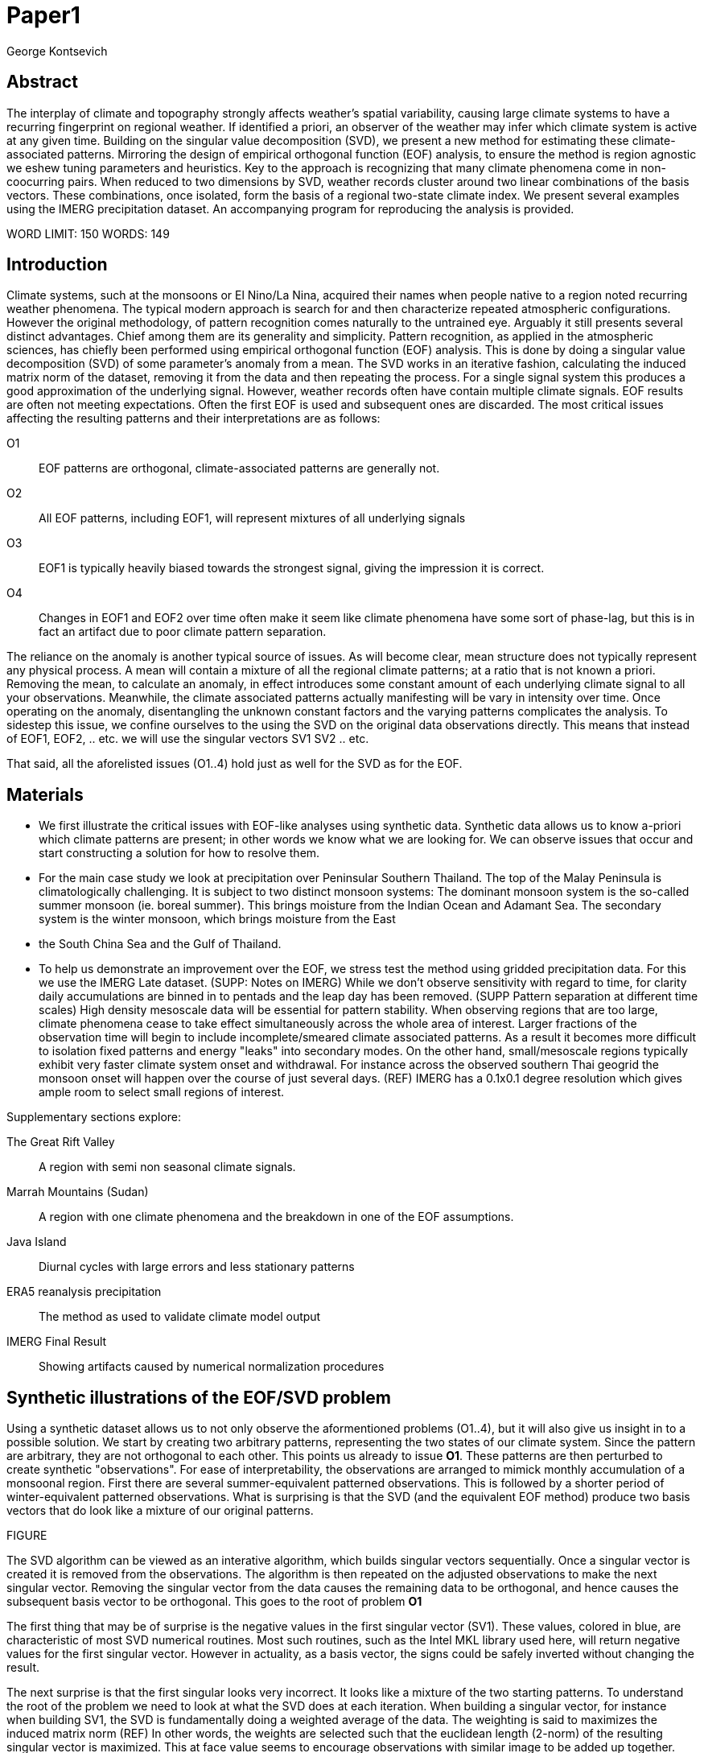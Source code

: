 :docinfo: shared
:imagesdir: ../fig/
:!webfonts:
:stylesheet: ../web/adoc.css
:table-caption!:
:reproducible:
:nofooter:

= Paper1
George Kontsevich

== Abstract

The interplay of climate and topography strongly affects weather's spatial variability,
causing large climate systems to have a recurring fingerprint on regional weather.
If identified a priori,
an observer of the weather may infer which climate system is active at any given time.
Building on the singular value decomposition (SVD),
we present a new method for estimating these climate-associated patterns.
Mirroring the design of empirical orthogonal function (EOF) analysis,
to ensure the method is region agnostic we eshew tuning parameters and heuristics.
Key to the approach is recognizing that many climate phenomena come in non-coocurring pairs.
When reduced to two dimensions by SVD,
weather records cluster around two linear combinations of the basis vectors.
These combinations,
once isolated,
form the basis of a regional two-state climate index.
We present several examples using the IMERG precipitation dataset.
An accompanying program for reproducing the analysis is provided.


WORD LIMIT: 150
WORDS: 149

== Introduction

Climate systems,
such at the monsoons or El Nino/La Nina,
acquired their names when people native to a region noted recurring weather phenomena.
The typical modern approach is search for and then characterize repeated atmospheric configurations.
However the original methodology,
of pattern recognition comes naturally to the untrained eye.
Arguably it still presents several distinct advantages.
Chief among them are its generality and simplicity.
Pattern recognition,
as applied in the atmospheric sciences,
has chiefly been performed using empirical orthogonal function (EOF) analysis.
This is done by doing a singular value decomposition (SVD) of some parameter's anomaly from a mean.
The SVD works in an iterative fashion,
calculating the induced matrix norm of the dataset,
removing it from the data and then repeating the process.
For a single signal system this produces a good approximation of the underlying signal.
However,
weather records often have contain multiple climate signals.
EOF results are often not meeting expectations.
Often the first EOF is used and subsequent ones are discarded.
The most critical issues affecting the resulting patterns and their interpretations are as follows:

O1:: EOF patterns are orthogonal,
climate-associated patterns are generally not.
O2:: All EOF patterns,
including EOF1,
will represent mixtures of all underlying signals
O3:: EOF1 is typically heavily biased towards the strongest signal,
giving the impression it is correct.
O4:: Changes in EOF1 and EOF2 over time often make it seem like climate phenomena have some sort of phase-lag,
but this is in fact an artifact due to poor climate pattern separation.

The reliance on the anomaly is another typical source of issues.
As will become clear,
mean structure does not typically represent any physical process.
A mean will contain a mixture of all the regional climate patterns;
at a ratio that is not known a priori.
Removing the mean,
to calculate an anomaly,
in effect introduces some constant amount of each underlying climate signal to all your observations.
Meanwhile,
the climate associated patterns actually manifesting will be vary in intensity over time.
Once operating on the anomaly,
disentangling the unknown constant factors and the varying patterns complicates the analysis.
To sidestep this issue,
we confine ourselves to the using the SVD on the original data observations directly.
This means that instead of EOF1, EOF2, .. etc. we will use the singular vectors SV1 SV2 .. etc.

That said,
all the aforelisted issues (O1..4) hold just as well for the SVD as for the EOF.

== Materials

- We first illustrate the critical issues with EOF-like analyses using synthetic data.
Synthetic data allows us to know a-priori which climate patterns are present;
in other words we know what we are looking for.
We can observe issues that occur and start constructing a solution for how to resolve them.

- For the main case study we look at precipitation over Peninsular Southern Thailand.
The top of the Malay Peninsula is climatologically challenging.
It is subject to two distinct monsoon systems:
The dominant monsoon system is the so-called summer monsoon
(ie. boreal summer).
This brings moisture from the Indian Ocean and Adamant Sea.
The secondary system is the winter monsoon,
which brings moisture from the East
- the South China Sea and the Gulf of Thailand.

- To help us demonstrate an improvement over the EOF,
we stress test the method using gridded precipitation data.
For this we use the IMERG Late dataset. (SUPP: Notes on IMERG)
While we don't observe sensitivity with regard to time,
for clarity daily accumulations are binned in to pentads and the leap day has been removed.
(SUPP Pattern separation at different time scales)
High density mesoscale data will be essential for pattern stability.
When observing regions that are too large,
climate phenomena cease to take effect simultaneously across the whole area of interest.
Larger fractions of the observation time will begin to include incomplete/smeared climate associated patterns.
As a result it becomes more difficult to isolation fixed patterns and energy "leaks" into secondary modes.
On the other hand,
small/mesoscale regions typically exhibit very faster climate system onset and withdrawal.
For instance across the observed southern Thai geogrid the monsoon onset will happen over the course of just several days. (REF)
IMERG has a 0.1x0.1 degree resolution which gives ample room to select small regions of interest.

.Supplementary sections explore:
The Great Rift Valley:: A region with semi non seasonal climate signals.
Marrah Mountains (Sudan):: A region with one climate phenomena and the breakdown in one of the EOF assumptions.
Java Island:: Diurnal cycles with large errors and less stationary patterns
ERA5 reanalysis precipitation:: The method as used to validate climate model output
IMERG Final Result:: Showing artifacts caused by numerical normalization procedures


== Synthetic illustrations of the EOF/SVD problem

Using a synthetic dataset allows us to not only observe the aformentioned problems (O1..4),
but it will also give us insight in to a possible solution.
We start by creating two arbitrary patterns,
representing the two states of our climate system.
Since the pattern are arbitrary,
they are not orthogonal to each other.
This points us already to issue *O1*.
These patterns are then perturbed to create synthetic "observations".
For ease of interpretability,
the observations are arranged to mimick monthly accumulation of a monsoonal region.
First there are several summer-equivalent patterned observations.
This is followed by a shorter period of winter-equivalent patterned observations.
What is surprising is that the SVD
(and the equivalent EOF method)
produce two basis vectors that do look like a mixture of our original patterns.

FIGURE

The SVD algorithm can be viewed as an interative algorithm,
which builds singular vectors sequentially.
Once a singular vector is created it is removed from the observations.
The algorithm is then repeated on the adjusted observations to make the next singular vector.
Removing the singular vector from the data causes the remaining data to be orthogonal,
and hence causes the subsequent basis vector to be orthogonal.
This goes to the root of problem *O1*

The first thing that may be of surprise is the negative values in the first singular vector (SV1).
These values,
colored in blue,
are characteristic of most SVD numerical routines.
Most such routines,
such as the Intel MKL library used here,
will return negative values for the first singular vector.
However in actuality,
as a basis vector,
the signs could be safely inverted without changing the result.

The next surprise is that the first singular looks very incorrect.
It looks like a mixture of the two starting patterns.
To understand the root of the problem we need to look at what the SVD does at each iteration.
When building a singular vector,
for instance when building SV1,
the SVD is fundamentally doing a weighted average of the data.
The weighting is said to maximizes the induced matrix norm (REF)
In other words,
the weights are selected such that the euclidean length
(2-norm)
of the resulting singular vector is maximized.
This at face value seems to encourage observations with similar image to be added up together.
The patterns will add up constructively and return a best estimate.
Since the resuling vector is best interpreted as a pattern image,
it may be easier to reinterpret this as a maximizing of the sum of the squares of all the pixels.
The algorithmic constraint
(so that you can not pick arbitrarily large weights)
is that the vector of your weights must be of unit length.
In other words,
the sum of the squares of the weights is equal to `1.0`.
This kind of constraint means that the direct "normal" sum of weights is not constant.
All else being equal,
spreading weights out actually makes their sum a higher value.
This is most easily illustrated by looking at the logical extremes.
If all weight were assigned to one observation
(for instance the one with the highest value)
and all other weights were set to zero,
then the sum of weights would equal `1.0`
(same as the sum of squares).
By contrast,
an even spread of weights across all `N` observation would give each weight the size `1/sqrt(N)`
(here the sum of squares still equals 1.0 for any value of `N`)
Since `N/sqrt(N) > 1.0` for all values of `N`>`1` the algorithm has a tendency to spread weights.
So while the observations that exhibit the dominant do get higher weights,
observations with secondary signals will get small weights assigned to them as well.
Though they don't sum constructively with the dominant signal,
spreading the weights does in effect increases the total sum of all the weights.

The end result is our SV1 vector ends up looking like a mixture of both underlying signals;
highlighting our issue *O2*.
This mixing effect seems to diminish rapidly as the difference between climate signals increases;
which points is to issue *O3*
The mixing ratio is not something we have any analytic insight into.

The next even more glaring issue is the second Singular Vector (SV2).
SV1 is some unknown mixture of the two patterns.
Since the algorithm works in an interative fashion,
these mixture of patterns was removed from the observations because SV2 was constructed.
Since the adjusted observations are now orthogonal to the first mixture,
we in effect have no hope of reconstructing a pattern.
However the end result interestingly enough looks like a different mixture of the two original patterns.

This last observation,
that both SVs are different mixtures of the underlying signals,
ends up being the critical piece of information that allows us to correct for the problem.

Because of this recurring signal-mixture issue,
directly observing how SV1 and SV2 change over time is a common source of false interpretations.
This is issues *O4*.
We leave a more details discussion for (SUPP)

== Case Study: South East Asian monsoon systems

We work off of a real example in southern Thailand so that the EOF problems can be confirmed. Once confirmed we can construct a easily interpretable correction that produces patterns with a much higher fidelity to those we observe in the raw data.

.Annual cycles 2011 through 2021. One year from January to December per row. The middle of the year shows consistent summer monsoon rains on the west coast. Sporadic east coast rains towards the end of the year
image::imrg/krabi/monthly/precipitation-all.svg[]

.A normalized version (to the dataset's global max)... maybe better?
image::imrg/krabi/monthly/precipitation-all-normalized.svg[]

IMERG data allows us to observe monthly precipitation of the region at high resolution. Visually we observe that rainfall comes in two distinct patterns. The summer months have rain on the west coast, predominantly in the northern most sections. The late fall and early winter months show rain in the south eastern section. These two rain patterns correspond to two monsoon system. At a high level the pattern represent the end result of a complex interplay between the local topography and the synoptic scale atmospheric conditions. In this case the areas of most rainfall correspond to coastal high mountains upwind in their associated monsoonal systems.

.ETOPO Global Relief Model
image::extr/etopo2022-krabi.jpg[]

While the patterns are readily apparent in the monthly averages, we would like to extract the patterns in an objective manner. We'd like to avoid manual picking "monsoon months". We also don't want to build any threshold heuristics based on past statistics **(Rainy Season of the Asian Pacific Summer Monsoon - Bin Wang)**. nor do we want to assume any a priori knowledge of what is a monsoon and what atmospheric conditions are associated with it. As a first attempt to observe the climate induces rain patterns, we perform a singular value decomposition on monthly rainfall. For the subsequent analysis we use a ten year period from 2011 up till 2022 - for a total of 120 monthly snapshots.

.First Singular Vector (SV1)
image::imrg/krabi/monthly/sv-0.svg[]

The first singular vector gives us a shape that looks similar to the west coast precipitation associate with the summer monsoon. Often in an EOF anaylsis one would stop at this point as the result doesn't have obvious issues. The values are all negative (blue) but the vector could be inverted to make it more directly interpretable. While we know signal mixing must be happening due to issue O2, it is not immediately apparent due to a couple of reasons. First, the summer monsoon dominates the annual rainfall totals and therefore issue O3 preserves the pattern. Second, unlike in a simple synthetic example (SUPP1) natural patterns are typically much smoother. As a result their mixtures do not make large glaring artifacts. However, a careful eye will note that there is an intensification of precipitation on the East coast which we do not see in the summer months!

.Average Rainfall
image::imrg/krabi/monthly/average.svg[]

In actuality the SV1 pattern looks like a slight improvement over the the annual average.

.Second Singular Vector (SV2)
image::imrg/krabi/monthly/sv-1.svg[]

The second singular vector, orthogonal to the first, shows some very strong east west contrast and but doesn't immediately look like any climate system. The large negative values in the north west can't be directly interpreted as they don't make physical sense for precipitation. Since we aren't working off an anomaly (like in an EOF analysis) the climate patterns of precipitation should be positive. Inverting the vector's values doesn't solve the issue as it would just creates other negative zones.

.How SV1 and SV2 change over time
image::imrg/krabi/monthly/sv1sv2.svg[]

If we look at how SV1 and SV2 values change over time, we will see a spurious relationship between the two. Interpretting SV1 and SV2 as indicative of distinct climate phenomena may lead one to believe SV2 drives SV1. If the signals are further normalized, then this pattern can be misinterpreted as a phase-lag and create a false link between climate systems (REF: MARTIME CONTINENT PAPER)

== Isolating correct patterns in the SV subspace

We already know a priori that the root cause of the observed problems with the singular vectors is that both vectors represent a mixture of all climate signals (O2).
To isolate the two climate systems we need to assume three simplifying characteristics:

A1:: the local climate system can be approximation as a noise dominated system of two signals

A2:: the two climate systems by-in-large don't undergo any mixing.
In other words the two climates can't coocur.

A3:: The climate patterns in question scale in a near-linear fashion.
If it rains twice as much,
then it rains twice as much across the whole climate associated precipitation region

These are the assumptions that were baked in to the synthetic example in SUPP1.

In practice the characteristic A1 seems to be a soft requirement.
For instance in the southern Thailand at the seasonal scale we expect additional Madden Julian Oscillations (MJO) and at the interannual scale we expect climate pattern effect from the the El Niño–Southern Oscillation (ENSO).
However, at a glance neither seem to cause clear visually apparent patterns in the data.
Treated these other climate phenomena as background noise has not introduced notable issues in the final result. The authors have no been able to find any locations with three or more visually distinct seasonal rain patterns.

One important situation where A1 does not hold is in the trivial case of only one dominant climate system.
Maybe the most common instance would be the one monsoon-related rainy season.
At the seasonal scale,
these climate systems are maybe more the norm than the exception.
In these degenerate cases SV1 (or even the annual average) will be directly giving you a good approximation of the climate related pattern.
We do not present a turnkey solution for distinguishing such regions,
but typically looking at the singular values in a scree plot highlights problematic regions.
Trying to isolate patterns in a single system region also gives characteristic climate indeces that separate out onset/withdrawal periods from the main climate phenomena.
An example is provided in SUPP?????

Assuming A1 to be generally true, we can then interpret both singular vectors as largely consisting of different mixtures of the two underlying signals.
By virtue of there being just two degrees of freedom, a certain combination of the two SVs should give back one pattern and a different combination should give us back the other pattern.
Here in our case study that means a mixture of SV1 and SV2 should give us back the summer monsoon pattern,
and a different mixture should give us the winter monsoon pattern.

To simplify the problem we can reduce our problem space to two dimensions.
We can replot all 120 monthly rain maps on to two axis.
The X axis will correspond to how much each month of rain corresponds to the first singular vector SV1.
The Y axis corresponds to how much it corresponds to the second singular vector SV2.

.SV1 SV2 data projection
image::imrg/krabi/monthly/sv-projs-plain.svg[]

These two projections correspond to the first two columns of the left-singular-vector matrix in the SVD.
The reduction to two dimensions has in effect removed the remaining noise-associated SVs.

When observed in this subspace the effect of the second simplifying assumption A2 is apparent.
The two climate systems are generally non-coocurring and the precipitation patterns forming two clusters.
One cluster is dominated by summer (yellow) months while the other winter (blue/purple) months.
This corresponds to our intuition.
Either atmospheric parameters are in some summer monsoon associated configuration or in a winter monsoon associated one.
Since these processes happen at synoptic scales,
much larger than the zone under observation,
there is very little time spent "in-between".
For instance the onset of the monsoon at the Southern end and Northern end of the selected region has been estimated to differ by approximately XXX days(REF???).
This stresses the need to select small regions for climate pattern extraction.

A2 actually characterizes many natural climate systems.
Systems just as ENSO,
the North Atlantic dipole,
The Southern Annular Mode and the Pacific Decadal Oscillation come in pairs.
These are often called positive and negative phases.
The monsoon similarly has a summer and winter phase.
Since the phases correspond to synoptic scale atmospheric configurations they can not coocur.
There may be short transitionary phases at the regional/mesoscale but their precipitation patterns do not necessarily correspond to a mixture of the two climate systems.
Because the phases are relatively short,
for the purpose of isolating patterns,
these transitions will be interpreted as part of the noise.
SUPP??? shows how in the extreme, such as in one climate system locations, transitions can form a false signals.

The two clusters are broadly centered around two lines going through the origin.
These clustering axes represent two ratios of the singular vectors.
To estimate these two ratios we use a procedure akin to Otsu's method in computer vision.
We subdivide the 2D subspace along all possible diagonal dichotomies and find the dividing line which minimizes the total variance of both halves.
Such a dividing line in essence ensures both halves form a tight grouping around each half's mean

.SV1 SV2 data projection divided
image::imrg/krabi/monthly/sv-projs.svg[]

Once the optimal divisor has been selected (red dashed line),
we find the centroid of each half (black dotted line).
This represents our best estimate of each climate-associated ratio.
The centroid is calculates as the error weighted average of the ratios of SV1 to SV2 across all points on their associate half (see SUPP1 for how errors are estimated).

The fact that points generally lie in the direction of the centroid also suggests A3 is a safe approximation.
If stronger monsoon months lead to a change in the shape of the climate pattern then we could see more stark off-axis changes.
Arguably the summer monsoon half does show an off-axis trend.

.Top half average
image::imrg/krabi/monthly/top-pattern.svg[]

We can now draw the ratio specified for each centroid.
We first look at the top centroid.
The months in the top half are blue/purple and correspond to the late-fall/winter months.
The pattern represented by the ratio indeed corresponds to the pattern we observed in the raw data and matches our intuitive understanding of the climate configuration during the winter monsoon.

.Bottom half average
image::imrg/krabi/monthly/bottom-pattern.svg[]

Similarly the bottom half consists of summer months,
and the centroid-associated ratio produces a mixture of SV1 and SV2 such that the resulting pattern looks like the summer monsoons we observed in the original data.
Note how the previous artifacts we saw in SV1,
with spurious rains on the East coast,
have completely vanished

== SUPP: Error Analysis

For the purpose of this analysis we will not be considering instrument error as this goes in to the specifics of the IMERG system and is outside the scope of the method

The error propagation will be explained in several steps:

1. We first will characterize the noise
2. Then we will explain how it affects the projections in the SV1 SV2 subspace of FIG????
3. This then will establish an error of the climate patterns themselves (FIG?? FIG??)
4. After which we can estimate the error of the climate index - ie. the projections of the time points on to the climate patterns themselves.

=== 1: The Noise

The simplifying characteristic A1 tells us that if we remove the first two singular vectors we are left with an estimate of the noise component of the system.

.De-noised data (ie. data with SV1 and SV2 removed)
image::imrg/krabi/monthly/noise-all.svg[]

The de-signaled data,
as expected,
looks like noise with no discernible climate patterns.
This remaining noise should have an expected value of zero.
Any non-zero value would in-effect indicate some additional climate signal,
which would run counter to *A1*.

The noise's variance generally increases with an increase in monsoon signal.
Visually we saw in FIG??? that the monsoon pattern manifests unevenly.
Intuitively,
we expect that when there is little signal/monsoon thing are dryer and the noise level is reduced.
When the climate signal is strong the noise level is higher.
At such times some patches may remain entirely dry,
while others may have large amounts of precipitation.

To observe this,
we can re-plot the months by their power in SV1+SV2 compared to the power of the remaining SVs (SV3,SV4,SV5,..etc).

.Signal to Noise plot
image::imrg/krabi/monthly/power-sv12-vs-other.svg[]

Unfortunately,
while there is a general linear relationship,
it isn't very robust.
There are many outliers and a lot of variability.

=== 2. Error in the 2D SV1 SV2 subspace

The noise level is important because it affects our estimates of projections.
While the expected value of the noise is zero,
the actual mean will never be exactly zero.
The variance of the measured mean is akin to the classic standard deviation of the mean (SDOM).
When you project your data on to a pattern (ex: SV1 or SV2),
the mean of the noise in areas of the pattern will be folded in to the projection.
So when calculating the inner product of the pattern and measurement,
the noise will cause you to either overestimate or underestimate the strength of your signal.

So when we took our data points and placed them on the SV1 SV2 plot (FIG????),
we had implicitly done this projection.
The noise's mean at every point in time was folded into the projections and had skewed our results.
While the size of the skew can't be know directly,
the magnitude can be estimated by knowing the variance of the noise.

For the purpose of this analysis we treat the SV1 and SV2 patterns/vectors as both having negligible errors relative to the data.

.TODO:
IS THIS A SAFE ASSUMPTION? DO I NEED TO ESTIMATE THE ERROR OF THE SV? CAN BE DONE BY DIVIDING DATASET AND CALCULATING.. OR SOME BOOTSTRAP?

We had originally gotten the projections by looking at the left singular vectors of the SVD.
However,
if done explicitly,
the projecting is done by taking the inner product of the data and the pattern.
Note that the left singular vectors are unit length,
While the projections are not.
So the final errors need to be divided by the corresponding singular value to be at the same scale
In other words we go pixel by pixel multiplying the pattern *P* with the data *D* and summing them all up:

stem:[sum_(pxl=1)^n P_{pxl}*D_{pxl}]

The pattern pixels *P* have negligible errors so we treat them as constant.
The data pixels for each time point *D* are some signal *S* with some noise *N*

stem:[sum_(pxl=1)^n P_{pxl}*(S_{pxl} +- N_{pxl)}]

We can separate this into the original inner product and the sum of zero mean errors:

stem:[sum_(pxl=1)^n P_{pxl}*S_{pxl} +  sum_(pxl=1)^n 0 +- P_{pxl}*N_{pxl}]

The best estimate of *S* is *D* so the left hand side is just our original inner product.
The error of the sum of errors is their quadrature sum.
So the final inner product will be:

stem:[sum_(pxl=1)^n P_{pxl}*S_{pxl} +- sqrt(sum_(pxl=1)^n (P_{pxl}*N_{pxl})^2)]

The last step is deciding on a value for *N*.
One option is to use the linear relation from FIG????.
However this presupposes a constant noise power across the whole field and that the noise level is purely a function of the signal strength.
Fortunately since the patterns fields are large and since we have many pixels and can directly estimate the noise level at every point in time.
If we treat each pixel as a separate random process with mean zero and unknown standard deviation then the designaled data gives us one trial.
The absolute value of the designaled pixel is our best estimate of of the standard deviation *N*.
So the error estimate is quadrature sum of the product of the designalled data and the pattern.

At this step the pattern *P* is either *SV1* or *SV2*.
The quadrature sum, after dividing by the corresponding singular value, provides the X and Y error in FIG????.
Note also that a larger pattern will make the relative noise smaller.

image::imrg/krabi/monthly/sv-projs-with-errors.svg[]

=== 3. Error in climate pattern

Now each data point in the SV1 SV2 plane has X and Y errors which we will call dX and dY.
To find the ratio of SV1 and SV2 associate with each climate pattern,
we first need to calculate the associated ratio for each data point.
If we calculate X/Y for each point then the associate error is the sum in quadrature of the fractional uncertainties:

stem:[X/Y +- sqrt(((dX)/X)^{2} + ((dY)/Y)^{2}]

.TODO:
- RATIO SEEM PROBLEMATIC AS IT EXPLODES TO HUGE VALUES AS Y GOES TO ZERO.
- MAYBE RADIANS?
- MAYBE PERCENTAGE OF SV1? (X/(X+Y))

When calculating the averages and variances of each half we now use these ratios with their associated errors.
Assume the errors are independent and normally distributed,
we can use the variances to make a weighted average and calculate a weighted variance

https://en.wikipedia.org/wiki/Inverse-variance_weighting

.TODO:
- SHOULD I ADDRESS THE INDEPENDENT/NORMAL CRITERIA..?
- OR FIND AN ELEGANT WAY TO ACKNOWLEDGE AND SKIP IT..?

When the variance minimizing divider is found,
the average will yield a ratio that corresponds to each the climate pattern.
The associated variance will specify the error in that ratio.
We can then use the error in the SV1 SV2 ratio to calculate average + error and average - error patterns and thereby calculate a pixel level standard deviation.
Naturally areas with high values in SV1 and SV2 will result in higher errors.

THE ERRORS "BARS" ARE LIKELY NOT SYMMETRIC.. NOT SURE HOW TO HANDLE/DISPLAY

.TODO:
- A MAP OR THE ERRORS FOR SUMMER AND WINTER MONSOONS??

=== 4. Error in Climate Index

The final error to be determined is the error in the final calculated climate index.
This is the projection of each time/data point on to each climate pattern.
Here the procedure is the same as when we projected on to SV1 and SV2.
However, while we treated SV1 and SV2 as having no effective error,
here we treat the climate patterns as having an error.

stem:[sum_(pxl=1)^n P_{pxl}*D_{pxl}]

So in the previous equation both P and D now have an error associated with them.

stem:[sum_(pxl=1)^n P_{pxl}*S_{pxl} +- N_{pxl}]

Here N is the quadrature sum of the fractional uncertainties.
We then proceed as before doing a quadrature sum of these combined probabilities.
This gives us the error bars on the final climate index projections.

== Applications: Climate Patterns

The previous steps have given us clean non-orthogonal climate patterns.
These can serve as a basis for further research.
First,
the spatial distribution of the pattern itself can serve as a source of truth.
Second,
once the pattern is isolated we can look for it in future (and past) data.

The pattern as a source of truth can be useful when for instance looking at changes in atmospheric parameters.
However, this needs to be evaluated on a case by case basis.
A more direct approach would be for instance validating a climate model.

.TODO
- ERA5 PLOTS

If we are to run the identical method on ERA5 monthly precipitation for the same period

We get the following winter monsoon associated pattern

And the following summer monsoon associated pattern


While the original data is at a coarser resolutions,
the two patterns seem to generally correspond in this region of interest.
Interestingly enough,
noise levels are reduced .. blah blah


== Applications: Climate Indeces

Using the pattern to look for the presence of climate at past and future times can form the bases of constructing climate indeces.
Many climate indeces are built on the bases of using EOF analysis - particularly the first singular vector,
EOF1.
These methods typically give plausible results due to two common phenomena.
First,
as was noted before,
most climate phenomena come in pairs.
Second,
often climate phenomena are close negatives of each other when viewed as anomalies from the mean.
The rain patterns derived for the Thai peninsula,
if normalized to be around zero,
as a very rough level resemble negatives of each other (especially if you were to stencil out the oceans).

Similar near-negatives can be imagined for other climate phenomena.
For instance sea surface temperatures associated with the El Nino equatorial warm water tongue vs the La Nina subtropical heating are near negatives when viewed in small boxes around the equator (REF).
The positive and negative phases of the southern annular mode,
or the north atlantic dipole also look like negatives within their respective zones of influence.

This means that EOF1 (which is done on an anomaly and not raw data),
with a properly tuned region,
may produce a pattern which gives a one dimension estimate of both climate phenomena.
This however is not a property that is universally true - and doesn't have a clear universal scientific rational.

Using climate patterns provide by subspace bisection allows us to entirely avoid the serendipity of this second requirement and allows us to look at the presence of climate in less convenient regions.
We treat each climate pattern separately and we will generate two independent indices with non-comparable scalings.
To build an index based on our climate data we simply need to project data on to our patterns.
We use the bisecting line (red line Fig XX) to determine which pattern each data point should be projected on.
The projection can either be done directly (ie. an inner product of the pattern and data) or can be done with a non orthogonal projection in the 2D singular vector subspace.
We reject the nonorthogonal method because data points are conceptually attributed to one climate system or the other and don't represent a mixture.

.Climate Indeces
image::imrg/krabi/monthly/indeces.svg[]

== Conclusions and limitations

TODO

Identifying and removing mean structure in more complex scenarios (ex: seasonal data subsets) is a potential area for future work.




== SUPP Pattern separation at different time scales

In our primary case study we look at precipitation totals at the pentad scale.
This integration time, or time box size, was chosen to help illustrate the method.
It gives nice separation in the SV12 subspace while avoiding the issue of longer time-boxes.

In this section we will do a quick overview of the behavior seen with larger and smaller integration times


=== Large time boxes

We first look at the issues that arise with larger time windows by looking at the same region using monthly precpitation values.
Monthly maps are provided directly by the IMERG

TODO: IMAGE OF MONTHLY SV12

What we start to see is a proportion of the higher energy (ie. further from the origin) data points lie between the two climate clusters. A large fraction of these occur during the late Fall (purple/violet) and correspond to transition points. The change from Summer Monsoon to Winter monsoon occurs rapidly in the region. The month-long time box in effect captures a certain amount of summer monsoon, indeterminate transition state, and winter monsoon. The final monthly map looks like a mixture of the two monsoon signals! This is an aliasing-type problem that runs counter to the method's built-in assumption that the climate will never coocurring.

== Small time boxes

We can also decrease the time box size. Decreasing the time step effectively provides us with more data points for a give period of time. The practical limit is a daily average - as any smaller time increment would need to contend with diurnal variability. Diurnal climate patterns are definitely present, but the separation of diurnal climate systems from seasonal (and potentially interannual) patterns is an area for future work and outside the scope of the current method. At the daily time-scale we may still observe transitional states, where neither climate system is established and hence neither pattern is present. However, we become less likely to capture actual mixing of mutliple climate systems in one integration time-step

When we observe the SV1 SV2 subspace again, we no longer see a distinct two-cluster system. At first glance it looks like all points are a mixture of the end members.

TODO: Image of daily SV12 subspace

However when we do our variance minimization method and look at the two centroids we find that the resulting patterns are identical

TODO: Daily patterns


Replotting all the data's angular component - a histogram shows that in the cloud of points you are getting two peaks. Each point is just perturbed by such a large amount of noise that the previously distinct clusters are lost. Unfortunately the variability in this subspace greatly exceeds the variability estimates in our Error Analysis, which suggests there is some room for improvement.

Looking at this spread one can't help but notice the wedge-like shape. These top and bottom edges of the wedge are not mixing end-member but in effect delimit an "allowed" zone of SV1 SV2 mixtures. Note how SV2 has large positive and negative values. Projections outside these zones would represent in mixtures that result in large negative zones in these SV1, SV2 component sums. Since precipitation must always be positive, the remaining noise would need to "fill in" these negative zones - which becomes increasingly unlikely as the zone becomes larger.

Looking at the resulting climate index we can oberserve the monsoons at the daily scale with with effectively a lot of noise. Some days in the middle of the summer are classified as winter monsoon days and vice versa. Since we don't have a good characterization of the variability we leave providing a comprehensive methodology for interpreting misclassified days as an area for future work. Re-interpreting the data in pentads or other time slices at the climate index level could potentially provide resolve this issue, but would require some criteria of a new integration window. If you know the there is one climate transition per year (ex: summer to winter monsoon) one could potentially tailor a statistical method to detect this transition point

In short, smaller time steps do not hurt the climate pattern extraction process, but may create an extremely high resolution noisy climate index that is challenging to interpret.

== SUPP Rift Valley: Non cyclical signals

Unlike many EOF enhancements, the methodology as currently illustrated does not make any assumptions about climate variability over time. There are no assumptions that one climate follows another or that they occur at similar times of the year/day. This allows us to look at some more unusual climate phenomena such as the rain patters of the Rift Valley in Eastern Africa

TODO: All (monthly?) data

Here there are two rain-associated climate systems which in Ethiopia as called the Belg and the Kiremt

https://agupubs.onlinelibrary.wiley.com/doi/full/10.1002/2016RG000544

TODO: Read this thing..

While boreal summer Kiremt rains come at a consistent time every year, Belg "short" rains as a lot less consistent and associated . However the illutrated method has no issue extracting these patterns.

TODO: SV12 projs

TODO: Patterns

TOOO: Climate index


== SUPP: Sahel Mountain (Marrah): Method used in a one signal region
It must be noted that globally, most locations do not feature a bistable climate. The most common scenario is a simple one-system precipitation climate (at the seasonal scale). In these locations no tricks are necessary. The first singular vector (or first EOF) will extract the single pattern.

So it is interesting to try to observe what occurs if we apply your method in these situations. As a case study we look at the Marrah mountains in southern Sudan. This massif lies at the edge of the Sahel and is subject to a single monsoon-driven rainy season. The massif's topography has some interplay with the monsoon related atmospheric configuration which drives the dominant precipitation pattern.

TODO: SV12 plot

First note that we no longer see a clear separation in the SV12 subspace. The data presents an even spread across the allowable wedge. The two extracted patterns no longer have a clear physical interpretations

TODO: Pattern 1 &2

But when we look at the resulting climate pattern we do see a consistent pattern

TODO: Climate index

The single pattern is being torn apart in to a monsoon signal and an onset/withdrawl pattern. Remember that one of the assumptions of the EOF  (A3) was that:
" The climate patterns in question scale in a near-linear fashion.
If it rains twice as much,
then it rains twice as much across the whole climate associated precipitation region"

Here we see this assumption fall apart as the weaker onset/withdrawl monsoon takes on a warped shaped as compared to the middle of the rainy season.
This onset/withdrawl false pattern occurs regularly when the method is applied in single-system regions and is a good indicator that the method should skipped in favor of simply using the first singular vector (or first EOF1).

A look at the singular values confirms also gives us a strong indication there is effectively no second climate system at the seasonal scale

== SUPP Diurnal cycles: Maritime continent
So far we have limited ourselves to seasonal climate systems. However the method may work at other time scales. Here we present a quick examination of the diurnal cycle off the coast of Java for the period (TODO Specify period):

TODO: Data image

Again IMERG can be used as it provides extremely high resolution data at the half hour interval

TODO: SV12 plot

We again get some separation ..

A lot of intermediary state

Very noisy input

But it kinda works..
And you can have a lot more input data

Watch out for seasonal signals.
Separation of signals at different time scales is outside the scope of the paper



== SUPP Korean Peninsula: Large Region vs Small Region

We noted in passing that working at the mesoscale allows us to get clear climate onset/withdrawl.
Here we present results when a region that is too large is used.
We look at the Korean Peninsular at two different scales

Things go bad


== SUPP: Notes on IMERG

For the Southern Thailand case study we selected to use the V06B Late data provided by IMERG (in GeoTIFF format). We find that other versions produce notable issues related to a "climatological adjustment" made using GPCC gauge data. This rain gauge correction was added to the "Final" version of version V06B. In version V07B the correction is incorporated in both Late and Final version. The Early version is still unaffected, however it "only has forward propagation (which basically amounts to extrapolation forward in time), while the Late has both forward and backward propagation (allowing interpolation)". See: https://gpm.nasa.gov/data/imerg FAQ Section.

The adjustment creates a notable stenciling effect. The stencil seems to reflect the GPCC stencil seen in GPCC precipitation maps:
https://climatedataguide.ucar.edu/climate-data/gpcc-global-precipitation-climatology-centre

Here is an example using v7 monthly data:

TODO add images

V06 is provided in several different subversion. One is labeled V06B and GeoTIFF files are provided through 2022-05-07. The next next period goes through multiple version through 2024-06-02. To avoid any discontinuities in the analysis. We look at v06B data exclusively on the 2011-01-01 to 2020-12-31 (inclusive) period.

To simplify the analysis and create even annual cycles we subdivide the 365 day calandar year into pentads by removing all occurances of the leap day - February 29th.



== Long Abstract

=== V1

The interplay between recurring atmospheric processes and local topography creates regular observable climatic phenomena.
We present a novel method for analyzing the spatial distribution of atmospheric parameters at the mesoscale,
which will allows for the extraction of a pair of underlying climate-associated shapes.
The method builds on the singular value decomposition (SVD) and corrects for several deficiencies of a typical empirical orthogonal function (EOF) analysis.
The extracted shapes act as unique fingerprints that allow one to observe climate without having to characterize it,
without needing to understand any of its dynamics,
and without building any heuristics or adjusting tuning parameters.
Key to making the EOF correction is recognizing that a large fraction of climate phenomena come in non-coocurring pairs.
Systems such as the Summer/Winter Monsoons,
El Nino / La Nina and the positive and negative phases of many climate systems are all typically in one of two modes.
In effect the presence of one climate state precludes the occurrence of the other.
As a result of this bistability,
when using the SVD to reduce the measured climate parameters to two dimensions we observe clustering around two linear combinations of the basis vectors.
These two combinations can be found using a variance minimizing search (Otsu's method) that terminates at an optimal solution and represent a simple mixture of the first two singular vectors.
The mixtures' associated shapes can then be used to measure the presence of the climate phenomena in the original data to build a rolling two state climate index.
We present several examples using the IMERG precipitation dataset,
the ERA5 precipitations model estimates and a small synthetic data example.
An accompanying program for reproducing the analysis is provided.


=== V2

Many climate phenomena historically aquire names by a process of pattern-matching by local observers.
In simple terms,
large scale climate conditions are observed to cause a higher likelyhood of some corresponding weather.
While the naming of phenomena is useful,
due to the inherant variability,
local weather observation are never sufficient for inferring the current climate state.
However,
by observing weather across a region,
(ie. many locales simultaneously)
we can start to make stronger inferrence about the prevailing large scale climate conditions.
The climate's statistically significant effect on the weather is complex and region specific.
Without characterizing any of the dynamics,
we can safely assume it will almost certainly be spatially irregular.
This will be due to some complex interplay between atmospheric parameters and the local topography.
Here we present a novel method for analyzing the spatial distribution of weather at the mesoscale.
By looking at weather over a given region we can extract each climate's associate associate patterns.
Then using the extracted spatial patterns we can reanalyze our weather's conformance to the pattern.
Thus allowing us to infer the prevailing climate conditions for a given point in time.
The method builds on the singular value decomposition (SVD).
We remove the need for working off of an anomaly -
as is seen in a typical empirical orthogonal function (EOF) analysis.
More importantly,
we find a way to resolve the EOFs orthogonality constraint.
Key to the new approach is recognizing that many climate phenomena come in non-coocurring pairs.
Systems such as the Summer/Winter Monsoons,
El Nino / La Nina as well as the positive and negative phases of many other climate dipoles.
The critical characteristic of a climate dipole is that the presence of one climate state precludes the occurrence of the other.
As a result of this bistability,
when the the measured climate parameters are reduced to two dimensions by SVD,
we observe clustering around two linear combinations of the basis vectors.
These two combinations can be isolated using a variance minimizing search (Otsu's method) that terminates at an optimal solution and represent a simple mixture of the first two singular vectors.
The mixtures can then be used to form the basis of a two state climate index.
We present several examples using the IMERG precipitation dataset,
the ERA5 precipitations model estimates and a small synthetic data example.
An accompanying program for reproducing the analysis is provided.


